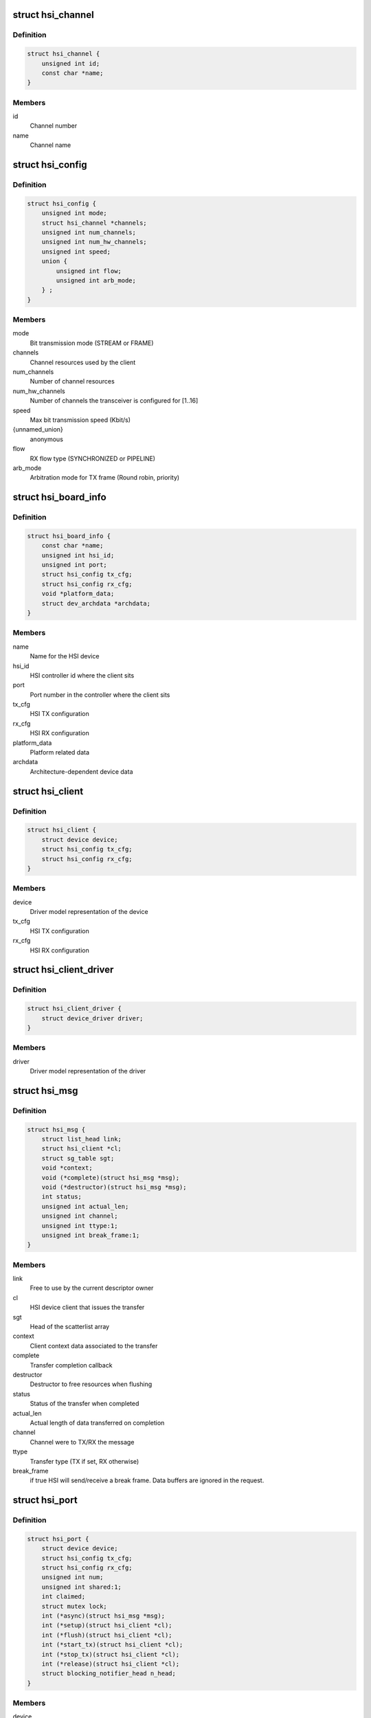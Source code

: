 .. -*- coding: utf-8; mode: rst -*-
.. src-file: include/linux/hsi/hsi.h

.. _`hsi_channel`:

struct hsi_channel
==================

.. c:type:: struct hsi_channel

    channel resource used by the hsi clients

.. _`hsi_channel.definition`:

Definition
----------

.. code-block:: c

    struct hsi_channel {
        unsigned int id;
        const char *name;
    }

.. _`hsi_channel.members`:

Members
-------

id
    Channel number

name
    Channel name

.. _`hsi_config`:

struct hsi_config
=================

.. c:type:: struct hsi_config

    Configuration for RX/TX HSI modules

.. _`hsi_config.definition`:

Definition
----------

.. code-block:: c

    struct hsi_config {
        unsigned int mode;
        struct hsi_channel *channels;
        unsigned int num_channels;
        unsigned int num_hw_channels;
        unsigned int speed;
        union {
            unsigned int flow;
            unsigned int arb_mode;
        } ;
    }

.. _`hsi_config.members`:

Members
-------

mode
    Bit transmission mode (STREAM or FRAME)

channels
    Channel resources used by the client

num_channels
    Number of channel resources

num_hw_channels
    Number of channels the transceiver is configured for [1..16]

speed
    Max bit transmission speed (Kbit/s)

{unnamed_union}
    anonymous

flow
    RX flow type (SYNCHRONIZED or PIPELINE)

arb_mode
    Arbitration mode for TX frame (Round robin, priority)

.. _`hsi_board_info`:

struct hsi_board_info
=====================

.. c:type:: struct hsi_board_info

    HSI client board info

.. _`hsi_board_info.definition`:

Definition
----------

.. code-block:: c

    struct hsi_board_info {
        const char *name;
        unsigned int hsi_id;
        unsigned int port;
        struct hsi_config tx_cfg;
        struct hsi_config rx_cfg;
        void *platform_data;
        struct dev_archdata *archdata;
    }

.. _`hsi_board_info.members`:

Members
-------

name
    Name for the HSI device

hsi_id
    HSI controller id where the client sits

port
    Port number in the controller where the client sits

tx_cfg
    HSI TX configuration

rx_cfg
    HSI RX configuration

platform_data
    Platform related data

archdata
    Architecture-dependent device data

.. _`hsi_client`:

struct hsi_client
=================

.. c:type:: struct hsi_client

    HSI client attached to an HSI port

.. _`hsi_client.definition`:

Definition
----------

.. code-block:: c

    struct hsi_client {
        struct device device;
        struct hsi_config tx_cfg;
        struct hsi_config rx_cfg;
    }

.. _`hsi_client.members`:

Members
-------

device
    Driver model representation of the device

tx_cfg
    HSI TX configuration

rx_cfg
    HSI RX configuration

.. _`hsi_client_driver`:

struct hsi_client_driver
========================

.. c:type:: struct hsi_client_driver

    Driver associated to an HSI client

.. _`hsi_client_driver.definition`:

Definition
----------

.. code-block:: c

    struct hsi_client_driver {
        struct device_driver driver;
    }

.. _`hsi_client_driver.members`:

Members
-------

driver
    Driver model representation of the driver

.. _`hsi_msg`:

struct hsi_msg
==============

.. c:type:: struct hsi_msg

    HSI message descriptor

.. _`hsi_msg.definition`:

Definition
----------

.. code-block:: c

    struct hsi_msg {
        struct list_head link;
        struct hsi_client *cl;
        struct sg_table sgt;
        void *context;
        void (*complete)(struct hsi_msg *msg);
        void (*destructor)(struct hsi_msg *msg);
        int status;
        unsigned int actual_len;
        unsigned int channel;
        unsigned int ttype:1;
        unsigned int break_frame:1;
    }

.. _`hsi_msg.members`:

Members
-------

link
    Free to use by the current descriptor owner

cl
    HSI device client that issues the transfer

sgt
    Head of the scatterlist array

context
    Client context data associated to the transfer

complete
    Transfer completion callback

destructor
    Destructor to free resources when flushing

status
    Status of the transfer when completed

actual_len
    Actual length of data transferred on completion

channel
    Channel were to TX/RX the message

ttype
    Transfer type (TX if set, RX otherwise)

break_frame
    if true HSI will send/receive a break frame. Data buffers are
    ignored in the request.

.. _`hsi_port`:

struct hsi_port
===============

.. c:type:: struct hsi_port

    HSI port device

.. _`hsi_port.definition`:

Definition
----------

.. code-block:: c

    struct hsi_port {
        struct device device;
        struct hsi_config tx_cfg;
        struct hsi_config rx_cfg;
        unsigned int num;
        unsigned int shared:1;
        int claimed;
        struct mutex lock;
        int (*async)(struct hsi_msg *msg);
        int (*setup)(struct hsi_client *cl);
        int (*flush)(struct hsi_client *cl);
        int (*start_tx)(struct hsi_client *cl);
        int (*stop_tx)(struct hsi_client *cl);
        int (*release)(struct hsi_client *cl);
        struct blocking_notifier_head n_head;
    }

.. _`hsi_port.members`:

Members
-------

device
    Driver model representation of the device

tx_cfg
    Current TX path configuration

rx_cfg
    Current RX path configuration

num
    Port number

shared
    Set when port can be shared by different clients

claimed
    Reference count of clients which claimed the port

lock
    Serialize port claim

async
    Asynchronous transfer callback

setup
    Callback to set the HSI client configuration

flush
    Callback to clean the HW state and destroy all pending transfers

start_tx
    Callback to inform that a client wants to TX data

stop_tx
    Callback to inform that a client no longer wishes to TX data

release
    Callback to inform that a client no longer uses the port

n_head
    Notifier chain for signaling port events to the clients.

.. _`hsi_controller`:

struct hsi_controller
=====================

.. c:type:: struct hsi_controller

    HSI controller device

.. _`hsi_controller.definition`:

Definition
----------

.. code-block:: c

    struct hsi_controller {
        struct device device;
        struct module *owner;
        unsigned int id;
        unsigned int num_ports;
        struct hsi_port **port;
    }

.. _`hsi_controller.members`:

Members
-------

device
    Driver model representation of the device

owner
    Pointer to the module owning the controller

id
    HSI controller ID

num_ports
    Number of ports in the HSI controller

port
    Array of HSI ports

.. _`hsi_id`:

hsi_id
======

.. c:function:: unsigned int hsi_id(struct hsi_client *cl)

    Get HSI controller ID associated to a client

    :param struct hsi_client \*cl:
        Pointer to a HSI client

.. _`hsi_id.description`:

Description
-----------

Return the controller id where the client is attached to

.. _`hsi_port_id`:

hsi_port_id
===========

.. c:function:: unsigned int hsi_port_id(struct hsi_client *cl)

    Gets the port number a client is attached to

    :param struct hsi_client \*cl:
        Pointer to HSI client

.. _`hsi_port_id.description`:

Description
-----------

Return the port number associated to the client

.. _`hsi_setup`:

hsi_setup
=========

.. c:function:: int hsi_setup(struct hsi_client *cl)

    Configure the client's port

    :param struct hsi_client \*cl:
        Pointer to the HSI client

.. _`hsi_setup.description`:

Description
-----------

When sharing ports, clients should either relay on a single
client setup or have the same setup for all of them.

Return -errno on failure, 0 on success

.. _`hsi_flush`:

hsi_flush
=========

.. c:function:: int hsi_flush(struct hsi_client *cl)

    Flush all pending transactions on the client's port

    :param struct hsi_client \*cl:
        Pointer to the HSI client

.. _`hsi_flush.description`:

Description
-----------

This function will destroy all pending hsi_msg in the port and reset
the HW port so it is ready to receive and transmit from a clean state.

Return -errno on failure, 0 on success

.. _`hsi_async_read`:

hsi_async_read
==============

.. c:function:: int hsi_async_read(struct hsi_client *cl, struct hsi_msg *msg)

    Submit a read transfer

    :param struct hsi_client \*cl:
        Pointer to the HSI client

    :param struct hsi_msg \*msg:
        HSI message descriptor of the transfer

.. _`hsi_async_read.description`:

Description
-----------

Return -errno on failure, 0 on success

.. _`hsi_async_write`:

hsi_async_write
===============

.. c:function:: int hsi_async_write(struct hsi_client *cl, struct hsi_msg *msg)

    Submit a write transfer

    :param struct hsi_client \*cl:
        Pointer to the HSI client

    :param struct hsi_msg \*msg:
        HSI message descriptor of the transfer

.. _`hsi_async_write.description`:

Description
-----------

Return -errno on failure, 0 on success

.. _`hsi_start_tx`:

hsi_start_tx
============

.. c:function:: int hsi_start_tx(struct hsi_client *cl)

    Signal the port that the client wants to start a TX

    :param struct hsi_client \*cl:
        Pointer to the HSI client

.. _`hsi_start_tx.description`:

Description
-----------

Return -errno on failure, 0 on success

.. _`hsi_stop_tx`:

hsi_stop_tx
===========

.. c:function:: int hsi_stop_tx(struct hsi_client *cl)

    Signal the port that the client no longer wants to transmit

    :param struct hsi_client \*cl:
        Pointer to the HSI client

.. _`hsi_stop_tx.description`:

Description
-----------

Return -errno on failure, 0 on success

.. This file was automatic generated / don't edit.

